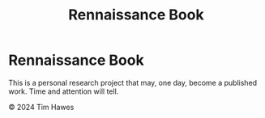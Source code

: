 #+title: Rennaissance Book

* Rennaissance Book
This is a personal research project that may, one day, become a published work. Time and attention will tell.

#+HTML:&copy 2024 Tim Hawes
# Copyright (C) 2024 by Tim Hawes
